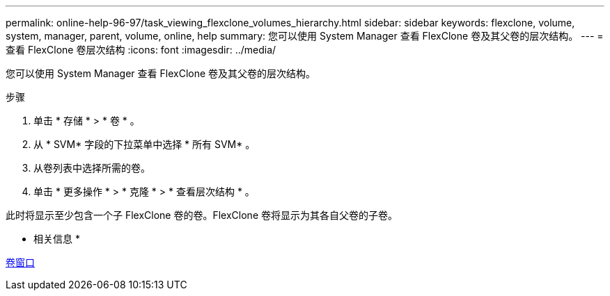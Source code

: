 ---
permalink: online-help-96-97/task_viewing_flexclone_volumes_hierarchy.html 
sidebar: sidebar 
keywords: flexclone, volume, system, manager, parent, volume, online, help 
summary: 您可以使用 System Manager 查看 FlexClone 卷及其父卷的层次结构。 
---
= 查看 FlexClone 卷层次结构
:icons: font
:imagesdir: ../media/


[role="lead"]
您可以使用 System Manager 查看 FlexClone 卷及其父卷的层次结构。

.步骤
. 单击 * 存储 * > * 卷 * 。
. 从 * SVM* 字段的下拉菜单中选择 * 所有 SVM* 。
. 从卷列表中选择所需的卷。
. 单击 * 更多操作 * > * 克隆 * > * 查看层次结构 * 。


此时将显示至少包含一个子 FlexClone 卷的卷。FlexClone 卷将显示为其各自父卷的子卷。

* 相关信息 *

xref:reference_volumes_window.adoc[卷窗口]

